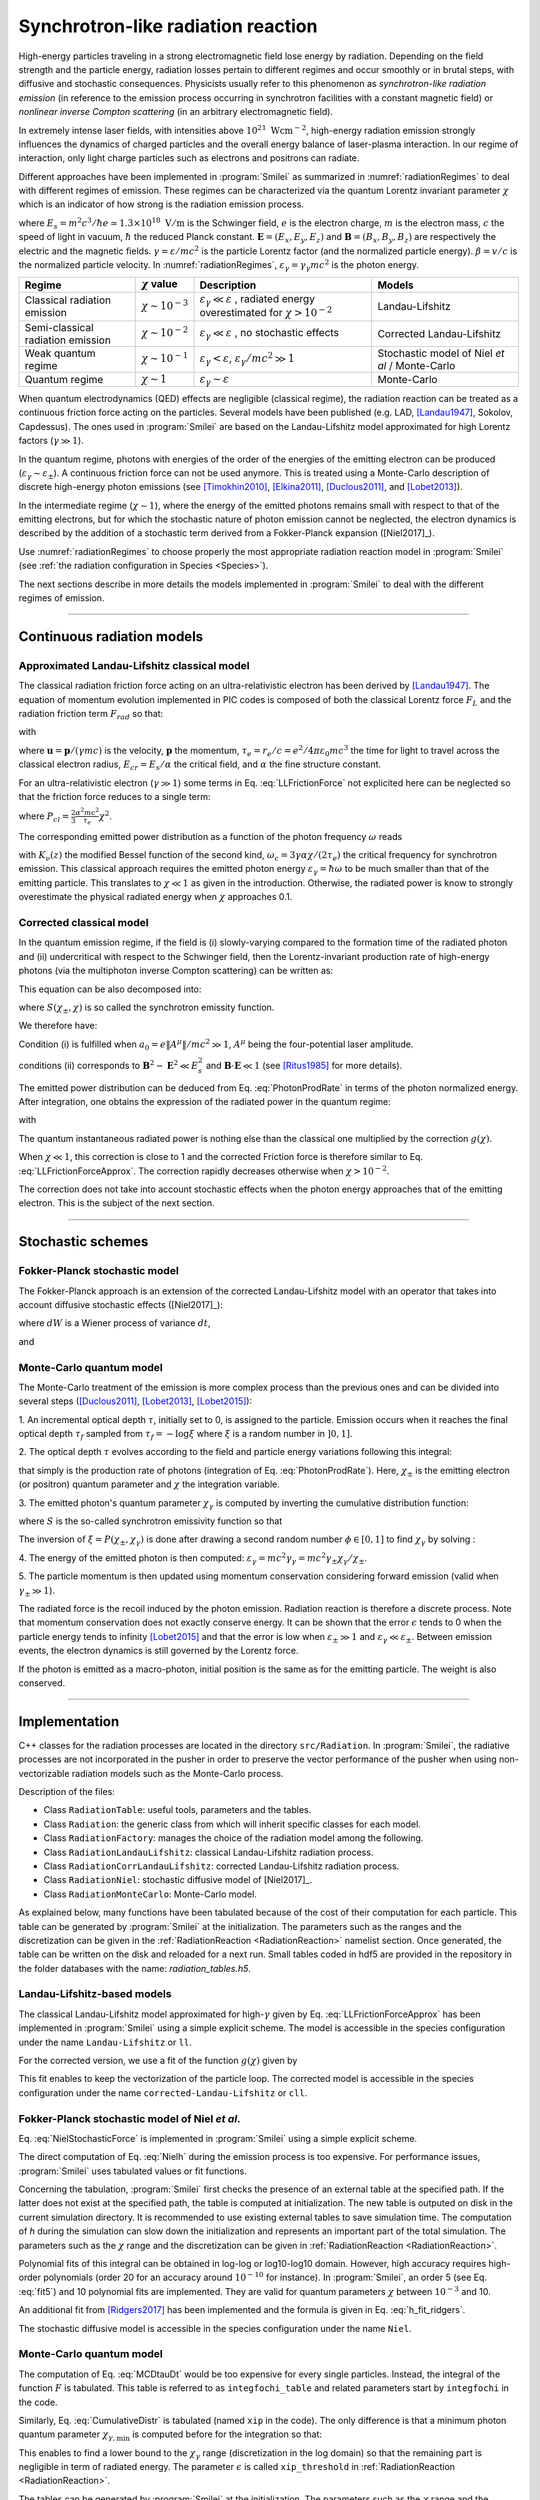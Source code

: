 .. _radiationReactionPage:

Synchrotron-like radiation reaction
--------------------------------------------------------------------------------


High-energy particles traveling in a strong electromagnetic field lose energy by
radiation. Depending on the field strength and the particle energy, radiation
losses pertain to different regimes and occur smoothly or in brutal steps, with
diffusive and stochastic consequences.
Physicists usually refer to this phenomenon as *synchrotron-like radiation emission*
(in reference to the emission process occurring in synchrotron facilities
with a constant magnetic field)
or *nonlinear inverse Compton scattering* (in an arbitrary electromagnetic field).

In extremely intense laser fields, with intensities above
:math:`10^{21}\ \mathrm{Wcm^{-2}}`, high-energy radiation emission strongly influences
the dynamics of charged particles and the overall energy balance of laser-plasma
interaction.
In our regime of interaction, only light charge particles such as electrons
and positrons can radiate.

Different approaches have been implemented in :program:`Smilei` as summarized
in :numref:`radiationRegimes` to deal with different regimes of emission.
These regimes can be characterized via the quantum Lorentz invariant parameter
:math:`\chi` which is an indicator of how strong is the radiation emission
process.

.. math::
  :label: particleQuantumParameter

  \chi = \frac{\gamma}{E_s} \left| \left( \beta \cdot \mathbf{E}
  \right)^2 - \left( \mathbf{E} + \mathbf{v} \times \mathbf{B} \right)^2
  \right|^{1/2}

where :math:`E_s = m^2 c^3 / \hbar e \simeq 1.3 \times 10^{18}\ \mathrm{V/m}` is
the Schwinger field, :math:`e` is the electron charge,
:math:`m` is the electron mass, :math:`c` the speed of light in vacuum,
:math:`\hbar` the reduced Planck constant. :math:`\mathbf{E} = (E_x, E_y, E_z)`
and :math:`\mathbf{B} = (B_x, B_y, B_z)` are respectively the electric and
the magnetic fields. :math:`\gamma = \varepsilon / m c^2` is the particle
Lorentz factor (and the normalized particle energy). :math:`\beta = v/c` is
the normalized particle velocity. In :numref:`radiationRegimes`,
:math:`\varepsilon_\gamma = \gamma_\gamma mc^2` is the photon energy.

.. _radiationRegimes:

+-------------------------------------+--------------------------+------------------------------------------------+---------------------------+
| Regime                              | :math:`\chi` value       | Description                                    | Models                    |
+=====================================+==========================+================================================+===========================+
| Classical radiation emission        | :math:`\chi \sim 10^{-3}`| :math:`\varepsilon_\gamma  \ll \varepsilon`    | Landau-Lifshitz           |
|                                     |                          | , radiated energy overestimated for            |                           |
|                                     |                          | :math:`\chi > 10^{-2}`                         |                           |
+-------------------------------------+--------------------------+------------------------------------------------+---------------------------+
| Semi-classical radiation emission   | :math:`\chi \sim 10^{-2}`| :math:`\varepsilon_\gamma  \ll \varepsilon`    | Corrected Landau-Lifshitz |
|                                     |                          | , no stochastic effects                        |                           |
+-------------------------------------+--------------------------+------------------------------------------------+---------------------------+
| Weak quantum regime                 | :math:`\chi \sim 10^{-1}`| :math:`\varepsilon_\gamma  < \varepsilon`,     | Stochastic model of       |
|                                     |                          | :math:`\varepsilon_\gamma / mc^2  \gg 1`       | Niel `et al` / Monte-Carlo|
+-------------------------------------+--------------------------+------------------------------------------------+---------------------------+
| Quantum regime                      | :math:`\chi \sim 1`      | :math:`\varepsilon_\gamma \sim \varepsilon`    | Monte-Carlo               |
|                                     |                          |                                                |                           |
+-------------------------------------+--------------------------+------------------------------------------------+---------------------------+


When quantum electrodynamics (QED) effects are negligible (classical regime),
the radiation reaction can be treated as a
continuous friction force acting on the particles.
Several models have been published (e.g. LAD,
[Landau1947]_, Sokolov, Capdessus).
The ones used in :program:`Smilei` are
based on the Landau-Lifshitz model approximated for high Lorentz factors
(:math:`\gamma \gg 1`).

In the quantum regime, photons with energies of the order of the energies of
the emitting electron can be produced (:math:`\varepsilon_\gamma \sim \varepsilon_\pm`).
A continuous friction force can not be used anymore.
This is treated using a Monte-Carlo
description of discrete high-energy photon emissions
(see [Timokhin2010]_, [Elkina2011]_, [Duclous2011]_, and [Lobet2013]_).

In the intermediate regime (:math:`\chi \sim 1`), where the energy of the emitted photons remains
small with respect to that of the emitting electrons, but for which the
stochastic nature of photon emission cannot be neglected, the electron dynamics
is described by the addition of a stochastic term derived from a Fokker-Planck
expansion ([Niel2017]_).

Use :numref:`radiationRegimes` to choose properly
the most appropriate radiation reaction model
in :program:`Smilei` (see :ref:`the radiation configuration in Species <Species>`).

The next sections describe in more details the models implemented
in :program:`Smilei` to deal with the different regimes of emission.

--------------------------------------------------------------------------------

Continuous radiation models
^^^^^^^^^^^^^^^^^^^^^^^^^^^^^^^^^^^^^^^^^^^^^^^^^^^^^^^^^^^^^^^^^^^^^^^^^^^^^^^^

Approximated Landau-Lifshitz classical model
""""""""""""""""""""""""""""""""""""""""""""""""""""""""""""""""""""""""""""""""

The classical radiation friction force acting on an ultra-relativistic electron
has been derived by [Landau1947]_.
The equation of momentum evolution implemented in
PIC codes is composed of both the classical Lorentz force :math:`F_L`
and the radiation friction term :math:`F_{rad}` so that:

.. math::
  :label: momentumEq

  \frac{d\mathbf{p}}{dt} = \mathbf{F}_L + \mathbf{F}_{rad}

with

.. math::
  :label: LLFrictionForce

  \mathbf{F}_{rad} = -\frac{2}{3} e \tau_e \gamma \left( \frac{d\mathbf{E}}{dt} + \mathbf{u} \times \frac{\mathbf{B}}{dt} \right) \\
  + \frac{2}{3} \frac{e}{E_{cr}} \left[ \left( \mathbf{u} \cdot \mathbf{E} \right) \mathbf{E} - \mathbf{B} \times \left( \mathbf{E} + \mathbf{u} \times \mathbf{B} \right) \right] \\
  - \frac{2}{3}\frac{e}{E_{cr}} \gamma^2 \left[ \left( \mathbf{E} + \mathbf{u} \times \mathbf{B} \right)^2 - \left( \mathbf{u} \cdot \mathbf{E}\right)^2 \right] \mathbf{u}

where :math:`\mathbf{u} = \mathbf{p} / (\gamma m c)` is the velocity,
:math:`\mathbf{p}` the momentum,
:math:`\tau_e = r_e / c = e^2 / 4 \pi \varepsilon_0 m c^3`
the time for light to travel across the classical electron radius,
:math:`E_{cr} = E_s / \alpha` the critical field,
and :math:`\alpha` the fine structure constant.

For an ultra-relativistic electron (:math:`\gamma \gg 1`) some terms in
Eq. :eq:`LLFrictionForce` not explicited here can be neglected so that the
friction force reduces to a single term:

.. math::
  :label: LLFrictionForceApprox

  \mathbf{F}_{rad} = - P_{cl} \mathbf{u} / \left( \mathbf{u}^2 c \right)

where :math:`P_{cl} = \frac{2}{3} \frac{\alpha^2 mc^2}{\tau_e} \chi^2`.

The corresponding emitted power distribution as a function of the photon
frequency :math:`\omega` reads

.. math::
  :label: ClasRadPower

  \frac{dP}{d\omega} = \frac{9 \sqrt{3}}{8 \pi} \frac{P_{cl}}{ \omega_c}
  \frac{\omega}{\omega_c} \int_{\omega/\omega_c}^{+\infty}{dy K_{5/3}(y)}

with :math:`K_\nu(z)` the modified Bessel function of the second kind,
:math:`\omega_c = 3 \gamma \alpha \chi / (2 \tau_e)` the critical frequency for
synchrotron emission.
This classical approach requires the emitted photon energy
:math:`\varepsilon_\gamma = \hbar\omega` to be much smaller than that of
the emitting particle. This translates to :math:`\chi \ll 1` as given in the
introduction. Otherwise, the radiated power is know to strongly overestimate
the physical radiated energy when :math:`\chi` approaches 0.1.

Corrected classical model
""""""""""""""""""""""""""""""""""""""""""""""""""""""""""""""""""""""""""""""""

In the quantum emission regime, if the field is (i) slowly-varying
compared to the formation time of the radiated photon and (ii)
undercritical with respect to the Schwinger field, then the Lorentz-invariant production
rate of high-energy photons (via the multiphoton inverse Compton scattering)
can be written as:

.. math::
  :label: PhotonProdRate

  \frac{d^2N}{dt d\chi_\gamma} = \frac{1}{\pi \sqrt{3}} \frac{\alpha^2}{\tau_e \chi_\pm}
  \left[ \int_\nu^{+\infty}{K_{5/3(y)}dy} + \frac{2 \chi_\gamma \nu}{2} K_{2/3}(\nu) \right]


This equation can be also decomposed into:

.. math::
  :label: PhotonProdRate2

  \frac{d^2N}{dt d\chi} = \frac{2}{3} \frac{\alpha^2}{\tau_e \chi} S(\chi_\pm , \chi)

where :math:`S(\chi_\pm , \chi)` is so called the synchrotron emissity function.

We therefore have:

.. math::
  :label: synchrotron_emissivity_function

  S(\chi_\pm , \chi) = \frac{\sqrt{3}}{2\pi} \frac{\chi_\gamma}{\chi}
  \left[ \int_\nu^{+\infty}{K_{5/3(y)}dy} + \frac{2 \chi_\gamma \nu}{2} K_{2/3}(\nu) \right]

Condition (i) is fulfilled when :math:`a_0 = e \| A^{\mu} \| / mc^2 \gg 1`, :math:`A^{\mu}`
being the four-potential laser amplitude.

conditions (ii) corresponds to :math:`\mathbf{B}^2 - \mathbf{E}^2 \ll E_s^2`
and  :math:`\mathbf{B}\cdot \mathbf{E} \ll 1`
(see [Ritus1985]_ for more details).

The emitted power distribution can be deduced from Eq. :eq:`PhotonProdRate` in
terms of the photon normalized energy. After integration, one obtains the
expression of the radiated power in the quantum regime:

.. math::
  :label: quantumRadPower

  P_{rad} = P_{cl} g(\chi)

with

.. math::
  :label: g

  g \left( \chi \right) = \frac{9 \sqrt{3} }{8 \pi} \int_0^{+\infty}{d\nu
  \left[  \frac{2\nu^2 }{\left( 2 + 3 \nu \chi \right) ^2}K_{5/3}(\nu) +
  \frac{4 \nu \left( 3 \nu \chi\right)^2 }{\left( 2 + 3 \nu \chi \right)^4}K_{2/3}(\nu) \right]}

The quantum instantaneous radiated power is nothing else than the classical one
multiplied by the correction :math:`g \left( \chi \right)`.

When :math:`\chi \ll 1`, this correction is close to 1 and the corrected
Friction force
is therefore similar to Eq. :eq:`LLFrictionForceApprox`.
The correction rapidly decreases otherwise when :math:`\chi > 10^{-2}`.

The correction does not take into account stochastic
effects when the photon energy approaches that of
the emitting electron. This is the subject of the next section.

--------------------------------------------------------------------------------

Stochastic schemes
^^^^^^^^^^^^^^^^^^^^^^^^^^^^^^^^^^^^^^^^^^^^^^^^^^^^^^^^^^^^^^^^^^^^^^^^^^^^^^^^

Fokker-Planck stochastic model
""""""""""""""""""""""""""""""""""""""""""""""""""""""""""""""""""""""""""""""""

The Fokker-Planck approach is an extension of the corrected Landau-Lifshitz
model with an operator that takes into account diffusive stochastic effects
([Niel2017]_):

.. math::
  :label: NielStochasticForce

  F_{rad} dt = \left[ -P_{cl} g \left( \chi \right) dt + mc^2
  \sqrt{R\left( \chi, \gamma \right)} dW \right]
  \mathbf{u} / \left( \mathbf{u}^2 c \right)

where :math:`dW` is a Wiener process of variance :math:`dt`,

.. math::
  :label: NielR

    R\left( \chi, \gamma \right) = \frac{2}{3} \frac{\alpha^2}{\tau_e} \gamma
    h \left( \chi \right)

and

.. math::
  :label: Nielh

    h \left( \chi \right) = \frac{9 \sqrt{3}}{4 \pi} \int_0^{+\infty}{d\nu
    \left[ \frac{2\chi^3 \nu^3}{\left( 2 + 3\nu\chi \right)^3} K_{5/3}(\nu)
    + \frac{54 \chi^5 \nu^4}{\left( 2 + 3 \nu \chi \right)^5} K_{2/3}(\nu) \right]}

Monte-Carlo quantum model
""""""""""""""""""""""""""""""""""""""""""""""""""""""""""""""""""""""""""""""""

The Monte-Carlo treatment of the emission is more complex process than
the previous ones and can be divided into several steps ([Duclous2011]_,
[Lobet2013]_, [Lobet2015]_):

1. An incremental optical depth :math:`\tau`, initially set to 0, is assigned to the particle.
Emission occurs when it reaches the final optical depth :math:`\tau_f`
sampled from :math:`\tau_f = -\log{\xi}` where :math:`\xi` is a random number in :math:`\left]0,1\right]`.

2. The optical depth :math:`\tau` evolves according to the field and particle
energy variations following this integral:

.. math::
  :label: MCDtauDt

    \frac{d\tau}{dt} = \int_0^{\chi_{\pm}}{ \frac{d^2N}{d\chi dt}  d\chi }

that simply is the production rate of photons
(integration of Eq. :eq:`PhotonProdRate`).
Here, :math:`\chi_{\pm}` is the emitting electron (or positron) quantum parameter and
:math:`\chi` the integration variable.

3. The emitted photon's quantum parameter :math:`\chi_\gamma` is computed by
inverting the cumulative distribution function:

.. math::
  :label: CumulativeDistr

    \xi = P(\chi_\pm,\chi_\gamma) = \frac{\displaystyle{\int_0^{\chi_\gamma}{S(\chi_\pm, \chi) / \chi
    d\chi}}}{\displaystyle{\int_0^{\chi_\pm}{S(\chi_\pm, \chi) / \chi d\chi}}}

where :math:`S` is the so-called synchrotron emissivity function so that

.. math::
  :label: MCF

    \frac{d^2 N}{dt d\chi} = \frac{2}{3} \frac{\alpha^2}{\tau_e} \frac{S (\chi_\pm, \chi)}{\chi}

The inversion of  :math:`\xi = P(\chi_\pm,\chi_\gamma)` is done after drawing
a second random number
:math:`\phi \in \left[ 0,1\right]` to find :math:`\chi_\gamma` by solving :

.. math::
  :label: inverse_xi

  \xi^{-1} = P^{-1}(\chi_\pm, \chi_gamma) = \phi

4. The energy of the emitted photon is then computed:
:math:`\varepsilon_\gamma = mc^2 \gamma_\gamma =
mc^2 \gamma_\pm \chi_\gamma / \chi_\pm`.

5. The particle momentum is then updated using momentum conservation
considering forward emission (valid when :math:`\gamma_\pm \gg 1`).

.. math::
  :label: momentumUpdate

    F_{rad} = - \frac{\varepsilon_\gamma}{c} \frac{\mathbf{p_\pm}}{\| \mathbf{p_\pm} \|}

The radiated force is the recoil induced by the photon emission.
Radiation reaction is therefore a discrete process.
Note that momentum conservation does not exactly conserve energy.
It can be shown that the error :math:`\epsilon` tends to 0 when the particle
energy tends to infinity [Lobet2015]_ and that the error is low when
:math:`\varepsilon_\pm \gg 1` and :math:`\varepsilon_\gamma \ll \varepsilon_\pm`.
Between emission events, the electron dynamics is still governed by the
Lorentz force.

If the photon is emitted as a macro-photon, initial position is the same as
for the emitting particle. The weight is also conserved.

--------------------------------------------------------------------------------

Implementation
^^^^^^^^^^^^^^^^^^^^^^^^^^^^^^^^^^^^^^^^^^^^^^^^^^^^^^^^^^^^^^^^^^^^^^^^^^^^^^^^

C++ classes for the radiation processes are located in the directory ``src/Radiation``.
In :program:`Smilei`, the radiative processes are not incorporated in the pusher in
order to preserve the vector performance of the pusher when using non-vectorizable
radiation models such as the Monte-Carlo process.

Description of the files:

* Class ``RadiationTable``: useful tools, parameters and the tables.
* Class ``Radiation``: the generic class from which will inherit specific
  classes for each model.
* Class ``RadiationFactory``: manages the choice of the radiation model among the following.
* Class ``RadiationLandauLifshitz``: classical Landau-Lifshitz radiation process.
* Class ``RadiationCorrLandauLifshitz``: corrected Landau-Lifshitz radiation process.
* Class ``RadiationNiel``: stochastic diffusive model of [Niel2017]_.
* Class ``RadiationMonteCarlo``: Monte-Carlo model.

As explained below, many functions have been tabulated because of
the cost of their computation for each particle. This table can be generated by
:program:`Smilei` at the initialization.
The parameters such as the ranges and the discretization can be
given in the :ref:`RadiationReaction <RadiationReaction>` namelist section.
Once generated, the table can be written on the disk and reloaded for a next run.
Small tables coded in hdf5 are provided in the repository in the folder
databases with the name: `radiation_tables.h5`.

Landau-Lifshitz-based models
""""""""""""""""""""""""""""""""""""""""""""""""""""""""""""""""""""""""""""""""

The classical Landau-Lifshitz model approximated for high-:math:`\gamma`
given by Eq. :eq:`LLFrictionForceApprox`
has been implemented in :program:`Smilei`
using a simple explicit scheme.
The model is accessible in the species configuration under the name
``Landau-Lifshitz`` or ``ll``.

For the corrected version, we use a fit of the function
:math:`g(\chi)` given by

.. math::
  :label: quantumCorrFit

  g \left( \chi_{\pm} \right) = \left[ 1 + 4.8 \left( 1 + \chi_{\pm} \right)
  \log \left( 1 + 1.7 \chi_{\pm} \right) + 2.44 \chi_{\pm}^2 \right]^{-2/3}

This fit enables to keep the vectorization of the particle loop.
The corrected model is accessible in the species configuration under the name
``corrected-Landau-Lifshitz`` or ``cll``.

Fokker-Planck stochastic model of Niel *et al*.
""""""""""""""""""""""""""""""""""""""""""""""""""""""""""""""""""""""""""""""""

Eq. :eq:`NielStochasticForce` is implemented in :program:`Smilei` using
a simple explicit scheme.

The direct computation of Eq. :eq:`Nielh` during the emission process is too expensive.
For performance issues,  :program:`Smilei` uses tabulated values or fit functions.

Concerning the tabulation, :program:`Smilei` first checks the presence of
an external table at the specified path.
If the latter does not exist at the specified path, the table is computed at initialization.
The new table is outputed on disk in the current simulation directory.
It is recommended to use existing external tables to save simulation time.
The computation of *h* during the simulation can slow down the initialization
and represents an important part of the total simulation.
The parameters such as the :math:`\chi` range and the discretization can be
given in :ref:`RadiationReaction <RadiationReaction>`.

Polynomial fits of this integral can be obtained in log-log
or log10-log10 domain. However, high accuracy requires high-order polynomials
(order 20 for an accuracy around :math:`10^{-10}` for instance).
In :program:`Smilei`, an order 5 (see Eq. :eq:`fit5`) and 10 polynomial fits are implemented.
They are valid for quantum parameters :math:`\chi` between :math:`10^{-3}` and 10.

.. math::
  :label: fit5

  h_{o5}(\chi) = \exp{ \left(1.399937206900322 \times 10^{-4}  \log(\chi)^5 \\
  + 3.123718241260330 \times 10^{-3}  \log{(\chi)}^4 \\
  + 1.096559086628964 \times 10^{-2}  \log(\chi)^3 \\
  -1.733977278199592 \times 10^{-1}  \log(\chi)^2 \\
  + 1.492675770100125  \log(\chi) \\
  -2.748991631516466 \right) }

An additional fit from [Ridgers2017]_ has been implemented and the formula
is given in Eq. :eq:`h_fit_ridgers`.

.. math::
  :label: h_fit_ridgers

  h_{Ridgers}(\chi) = \chi^3  \frac{165}{48 \sqrt{3}} \left(1. + (1. + 4.528 \chi) \log(1.+12.29 \chi) + 4.632 \chi^2 \right)^{-7/6}

The stochastic diffusive model is accessible in the species configuration
under the name ``Niel``.

Monte-Carlo quantum model
""""""""""""""""""""""""""""""""""""""""""""""""""""""""""""""""""""""""""""""""

The computation of Eq. :eq:`MCDtauDt` would be too expensive for every single
particles. Instead, the integral of the function :math:`F` is tabulated.
This table is referred to as ``integfochi_table`` and related parameters
start by ``integfochi`` in the code.

Similarly, Eq. :eq:`CumulativeDistr` is tabulated (named ``xip`` in the code).
The only difference is that a minimum photon quantum parameter
:math:`\chi_{\gamma,\min}` is computed before for the integration so that:

.. math::
  :label: chiMin

    \frac{\displaystyle{\int_{0}^{\chi_{\gamma,\min}}{F(\chi_\pm, \chi)
    d\chi}}}{\displaystyle{\int_0^{\chi_\pm}{F(\chi_\pm, \chi) d\chi}}} < \epsilon

This enables to find a lower bound to the :math:`\chi_\gamma` range
(discretization in the log domain) so that the
remaining part is negligible in term of radiated energy.
The parameter :math:`\epsilon` is called ``xip_threshold`` in
:ref:`RadiationReaction <RadiationReaction>`.

The tables can be generated by :program:`Smilei` at the initialization.
The parameters such as the :math:`\chi` range and the discretization can be
given in :ref:`RadiationReaction <RadiationReaction>`.

The Monte-Carlo model is accessible in the species configuration
under the name ``Monte-Carlo`` or ``mc``.

----

Benchmarks
^^^^^^^^^^^^^^^^^^^^^^^^^^^^^^^^^^^^^^^^^^^^^^^^^^^^^^^^^^^^^^^^^^^^^^^^^^^^^^^^

Counter-propagating plane wave, 1D
""""""""""""""""""""""""""""""""""""""""""""""""""""""""""""""""""""""""""""""""

In the benchmark ``benchmark/tst1d_9_rad_electron_laser_collision.py``,
a GeV electron bunch is initialized near the right
domain boundary and propagates towards the left boundary from which a plane
wave is injected. The laser has an amplitude of :math:`a_0 = 270`
corresponding to an intensity of :math:`10^{23}\ \mathrm{Wcm^{-2}}` at
:math:`\lambda = 1\ \mathrm{\mu m}`.
The laser has a Gaussian profile of full-with at half maxium of
:math:`20 \pi \omega_r^{-1}` (10 laser periods).
The maximal quantum parameter :math:`\chi`
value reached during the simulation is around 0.5.

.. _rad_counter_prop_scalar:

.. figure:: _static/rad_counter_prop_scalar.png
  :width: 15cm

  Kinetic, radiated and total energy plotted respectively with solid, dashed and dotted lines for
  the :blue:`Monte-Carlo` (**MC**), :orange:`Niel` (**Niel**),
  :green:`corrected Landau-Lifshitz` (**CLL**) and the :red:`Landau-Lifshitz` (**LL**) models.

:numref:`rad_counter_prop_scalar` shows that the Monte-Carlo, the Niel and
the corrected Landau-Lifshitz models exhibit very similar
results in term of the total radiated and kinetic energy evolution with a final
radiation rate of 80% the initial kinetic energy. The relative error on the
total energy is small (:math:`\sim 3\times10^{-3}`).
As expected, the Landau-Lifshitz model overestimates the radiated energy
because the interaction happens mainly in the quantum regime.

.. _rad_counter_prop_track:

.. figure:: _static/rad_counter_prop_track.png
  :width: 18cm

  Evolution of the normalized kinetic energy
  :math:`\gamma - 1` of some selected electrons as a function of their position.

:numref:`rad_counter_prop_track` shows that the Monte-Carlo and the Niel models
reproduce the stochastic nature of the trajectories as opposed to the
continuous approaches (corrected Landau-Lifshitz and Landau-Lifshitz).
In the latter, every particles initially located at the same position will
follow the same trajectories.
The stochastic nature of the emission for high :math:`\chi` values can
have consequences in term of final spatial and energy distributions.
Not shown here, the Niel stochastic model does not reproduce correctly the
moment of order 3 as explained in [Niel2017]_.

Synchrotron, 2D
""""""""""""""""""""""""""""""""""""""""""""""""""""""""""""""""""""""""""""""""

A bunch of electrons of initial momentum :math:`p_{-,0}`
evolves in a constant magnetic field :math:`B` orthogonal
to their initial propagation direction.
In such a configuration, the electron bunch is supposed to rotate endlessly
with the same radius :math:`R = p_{-,0} /e B` without radiation energy loss.
Here, the magnetic field is so strong that the electrons
radiate their energy as in a synchrotron facility.
In this setup, each electron quantum parameter depends on their Lorentz
factors :math:`\gamma_{-}` according to
:math:`\chi_{-} = \gamma_{-} B /m_e E_s`.
The quantum parameter is maximum at the beginning of the interaction.
The strongest radiation loss are therefore observed at the beginning too.
As energy decreases, radiation loss becomes less and less important so that
the emission regime progressively move from the quantum to the classical regime.


Similar simulation configuration can be found in the benchmarks.
It corresponds to two different input files in the benchmark folder:

* ``tst2d_8_synchrotron_chi1.py``: tests and compares the corrected
  Landau-Lifshitz and the Monte-Carlo model for an initial :math:`\chi = 1`.
* ``tst2d_9_synchrotron_chi0.1.py``: tests and compares the corrected
  Landau-Lifshitz and the Niel model for an initial :math:`\chi = 0.1`.

In this section, we focus on the case with initial quantum parameter
:math:`\chi = 0.1`.
The magnetic field amplitude is :math:`B = 90 m \omega_r / e`.
The initial electron Lorentz factor is
:math:`\gamma_{-,0} = \varepsilon_{-,0}/mc^2 =  450`.
Electrons are initialized with a Maxwell-Juttner distribution of temperature
:math:`0.1 m_e c^2`.

:numref:`synchrotron_scalar` shows the time evolution of the particle kinetic energy,
the radiated energy and the total energy. All radiation models provide
similar evolution of these integrated quantities. The relative error on the
total energy is between :math:`2 \times 10^{-9}` and :math:`3 \times 10^{-9}`.

.. _synchrotron_scalar:

.. figure:: _static/synchrotron_scalar.png
  :width: 15cm

  Kinetic, radiated and total energies plotted respectively with solid, dashed and dotted
  lines for various models.

The main difference between models can be understood by studying the
particle trajectories and phase spaces. For this purpose, the local kinetic energy spatial-distribution
at :math:`25 \omega_r^{-1}` is shown in
:numref:`synchrotron_x_y_gamma` for the different models.
With continuous radiation energy loss
(corrected Landau-Lifshitz case), each electron of the bunch rotates with a decreasing
radius but the bunch.
Each electron of similar initial energies have the same trajectories.
In the case of a cold bunch (null initial temperature),
the bunch would have kept its original shape.
The radiation with this model only acts as a cooling mechanism.
In the cases of the Niel and the Monte-Carlo radiation models,
stochastic effects come into play and lead the bunch to spread spatially.
Each individual electron of the bunch, even with similar initial energies,
have different trajectories depending on their emission history.
Stochastic effects are particularly strong at the beginning  with the highest
:math:`\chi` values when the radiation
recoil is the most important.

.. _synchrotron_x_y_gamma:

.. figure:: _static/synchrotron_x_y_gamma.png
  :width: 18cm

  Average normalized kinetic energy at time :math:`25 \omega_r^{-1}`
  for the simulations with the Monte-Carlo, the Niel
  and the corrected Landau-Lifshitz (**CLL**) models.

:numref:`synchrotron_t_gamma_ne` shows the time evolution of
the electron Lorentz factor distribution (normalized energy) for different
radiation models.
At the beginning, the distribution is extremely broad due to the Maxwell-Juttner parameters.
The average energy is well around :math:`\gamma_{-,0} = \varepsilon_{-,0}/mc^2 =  450`
with maximal energies above :math:`\gamma_{-} =  450`.

In the case of a initially-cold electron beam,
stochastic effects would have lead the bunch to spread energetically
with the Monte-Carlo and the Niel stochastic models at the beginning of the simulation.
This effect is hidden since electron energy is already highly spread at the
beginning of the interaction.
This effect is the strongest when the quantum parameter is high in the quantum regime.

In the Monte-Carlo case, some electrons have lost all their energy almost immediately
as shown by the lower part of the distribution below :math:`\gamma_{-} =  50`
after comparison with the Niel model.

Then, as the particles cool down, the interaction enters the semi-classical
regime where energy jumps are smaller.
In the classical regime, radiation loss acts oppositely to the quantum regime.
It reduces the spread in energy and space.
In the Landau-Lifshitz case, this effect starts at the beginning even
in the quantum regime due to the nature of the model.
For a initially-cold electron bunch, there would not have been
energy spread at the beginning of the simulation. All electron would have lost
their energy in a similar fashion (superimposed behavior).
This model can be seen as the average behavior of the stochastic ones of
electron groups having the same initial energy.

.. _synchrotron_t_gamma_ne:

.. figure:: _static/synchrotron_t_gamma_ne.png
  :width: 18cm

  Time evolution of the electron energy distribution for the Monte-Carlo, the Niel
  and the corrected Landau-Lifshitz (**CLL**) models.

Thin foil, 2D
""""""""""""""""""""""""""""""""""""""""""""""""""""""""""""""""""""""""""""""""

This case is not in the list of available benchmarks but we decided to present
these results here as an example of simulation study.
An extremely intense plane wave in 2D interacts with a thin, fully-ionized carbon foil.
The foil is located 4 µm from the left border (:math:`x_{min}`).
It starts with 1 µm of linear pre-plasma density, followed by
3 µm of uniform plasma of density 492 times critical.
The target is irradiated by a gaussian plane wave of peak intensity
:math:`a_0 = 270` (corresponding to :math:`10^{23}\ \mathrm{Wcm^{-2}}`)
and of FWHM duration 50 fs.
The domain has a discretization of 64 cells per µm in
both directions x and y, with 64 particles per cell.
The same simulation has been performed with the different radiation models.

Electrons can be accelerated and injected in
the target along the density gradient through the combined action of
the transverse electric and the magnetic fields (*ponderomotive* effects).
In the relativistic regime and linear polarization,
this leads to the injection of bunches of hot electrons
every half laser period that contribute to heat the bulk.
When these electrons reach the rear surface, they start to expand in the vacuum,
and, being separated from the slow ion, create a longitudinal charge-separation field.
This field, along the surface normal, has two main effects:

* It acts as a reflecting barrier for electrons of moderate energy (refluxing electrons).
* It accelerates ions located at the surface (target normal sheath acceleration, TNSA).

At the front side, a charge separation cavity appears
between the electron layer pushed forward by the ponderomotive force and ions
left-behind that causes ions to be consequently accelerated. This
strong ion-acceleration mechanism
is known as the radiation pressure acceleration (RPA) or laser piston.

Under the action of an extremely intense laser pulse, electrons accelerated at
the target front radiate. It is confirmed in :numref:`thin_foil_x_chi_ne`
showing the distribution of the quantum parameter :math:`\chi` along the x axis
for the Monte-Carlo, the Niel and the corrected Landau-Lifshitz (**CLL**) radiation models.
The maximum values can be seen at the front where the electrons
interact with the laser. Radiation occurs in the quantum regime
:math:`\chi > 0.1`. Note that there is a second peak for :math:`\chi` at the
rear where electrons interact with the target normal sheath field.
The radiation reaction can affect electron energy absorption and therefore the ion
acceleration mechanisms.

.. _thin_foil_x_chi_ne:

.. figure:: _static/thin_foil_x_chi_ne.png
  :width: 18cm

  :math:`x - \chi` electron distribution at time 47 fs for the Monte-Carlo,
  the Niel and the corrected Landau-Lifshitz (**CLL**) model.

The time evolutions of the electron kinetic energy, the carbon ion
kinetic energy, the radiated energy and the total
absorbed energy are shown in :numref:`thin_foil_scalar`.
The :green:`corrected-Landau-Lifshitz`, the :orange:`Niel`
and the :blue:`Monte-Carlo` models present very
similar behaviors.
The absorbed electron energy is only slightly lower in the Niel model.
This difference depends on the random seeds and the
simulation parameters.
The radiated energy represents around 14% of the total laser energy.
The :purple:`classical Landau-Lifshitz` model overestimates the radiated energy;
the energy absorbed by electrons and ions is therefore slightly lower.
In all cases, radiation reaction strongly impacts the overall particle energy absorption
showing a difference close to 20% with the :red:`non-radiative` run.


.. _thin_foil_scalar:

.. figure:: _static/thin_foil_scalar.png
  :width: 18cm

  Time evolution of the electron kinetic energy (solid lines), the carbon ion
  kinetic energy (dashed line), the radiated energy (dotted line) and the total
  absorbed energy by particle and radiation (dotted-dashed lines), for various models.

The differences between electron :math:`p_x` distributions are shown
in :numref:`thin_foil_x_px_ne`. Without radiation reaction, electrons refluxing
at the target front can travel farther in vacuum (negative :math:`p_x`)
before being injected back to the target.
With radiation reaction, these electrons are rapidly slowed down
and newly accelerated by the ponderotive force.
Inside the target, accelerated bunches of hot electrons correspond to
the regular positive spikes in :math:`p_x` (oscillation at :math:`\lambda /2`).
The maximum electron energy is almost twice lower with radiation reaction.

.. _thin_foil_x_px_ne:

.. figure:: _static/thin_foil_x_px_ne.png
  :width: 18cm

  :math:`x - p_x` electron distribution at time 47 fs for the Monte-Carlo,
  the Niel, the corrected Landau-Lifshitz (**CLL**) model and
  without radiation loss (**none**).

--------------------------------------------------------------------------------

Performances
^^^^^^^^^^^^^^^^^^^^^^^^^^^^^^^^^^^^^^^^^^^^^^^^^^^^^^^^^^^^^^^^^^^^^^^^^^^^^^^^

The cost of the different models is summarized in :numref:`radiationTimes`.
Reported times are for the field projection, the particle pusher and
the radiation reaction together. Percentages correspond to the overhead induced by
the radiation module in comparison to the standard PIC pusher.

All presented numbers are not generalizable and are only indicated to give
an idea of the model costs. The creation of macro-photons is not enabled for
the Monte-Carlo radiation process.

.. _radiationTimes:

+-------------------------------------+------------+----------+--------------+----------+---------------------+
| Radiation model                     | None       | LL       | CLL          | Niel     | MC                  |
+=====================================+============+==========+==============+==========+=====================+
| Counter-propagating Plane Wave 1D   | 0.2s       | 0.23s    | 0.24s        | 0.26s    | 0.3s                |
| Haswell (Jureca)                    |            |          |              |          |                     |
+-------------------------------------+------------+----------+--------------+----------+---------------------+
| Synchrotron 2D Haswell (Jureca)     | 10s        | 11s      | 12s          | 14s      | 15s                 |
| :math:`\chi=0.05`,  :math:`B=100`   |            |          |              |          |                     |
+-------------------------------------+------------+----------+--------------+----------+---------------------+
| Synchrotron 2D Haswell (Jureca)     | 10s        | 11s      | 12s          | 14s      | 22s                 |
| :math:`\chi=0.5`,  :math:`B=100`    |            |          |              |          |                     |
+-------------------------------------+------------+----------+--------------+----------+---------------------+
| Synchrotron 2D KNL (Frioul)         | 21s        | 23s      | 23s          | 73s      | 47s                 |
| :math:`\chi=0.5`,  :math:`B=100`    |            |          |              |          |                     |
+-------------------------------------+------------+----------+--------------+----------+---------------------+
| Interaction with a carbon thin foil | 6.5s       | 6.5s     | 6.6s         | 6.8s     | 6.8s                |
| 2D Sandy Bridge (Poincare)          |            |          |              |          |                     |
+-------------------------------------+------------+----------+--------------+----------+---------------------+

..
    +-------------------------------------+------------+----------+--------------+---------------------+
    | Radiation model                     | None       | LL       | CLL          | MC                  |
    +=====================================+============+==========+==============+=====================+
    | Counter-propagating Plane Wave 1D   | 0.25s      | 0.3s     | 0.32s        | 0.63s               |
    +-------------------------------------+------------+----------+--------------+---------------------+
    | Synchrotron 2D Haswell              | 3.9s       | 4.2s     | 4.7s         | 5.6s                |
    | :math:`\chi=0.5`,  :math:`B=100`    |            |          |              |                     |
    +-------------------------------------+------------+----------+--------------+---------------------+
    | Synchrotron 2D KNL                  | 3s         | 3.2s     | 3.3s         | 10s                 |
    | :math:`\chi=0.5`,  :math:`B=100`    |            |          |              |                     |
    +-------------------------------------+------------+----------+--------------+---------------------+
    | Interaction with a carbon thin foil | 6.5s       | 6.5s     | 6.6s         | 6.8s                |
    | 2D                                  |            |          |              |                     |
    +-------------------------------------+------------+----------+--------------+---------------------+


Descriptions of the cases:

* **Counter-propagating Plane Wave 1D**: run on a single node of *Jureca* with 2 MPI ranks and 12 OpenMP
  threads per rank.

* **Synchrotron 2D**: The domain has a dimension of 496x496 cells with
  16 particles per cell and 8x8 patches.
  A 4th order B-spline shape factor is used for the projection.
  The first case has been run on a single Haswell node of *Jureca* with 2 MPI ranks and
  12 OpenMP threads per rank. the second one has been run on a single KNL node of *Frioul*
  configured in quadrant cache using 1 MPI rank and 64 OpenMP threads.
  On KNL, the ``KMP_AFFINITY`` is set to ``fine`` and ``scatter``.

  ..
    Only the Niel model provides better performance with a ``compact`` affinity.

* **Thin foil 2D**:
  The domain has a discretization of 64 cells per :math:`\mu\mathrm{m}` in
  both directions, with 64 particles per cell.
  The case is run on 16 nodes of *Poincare* with 2 MPI ranks and 8 OpenMP
  threads per rank.

The LL and CLL models are vectorized efficiently.
These radiation reaction models represent a small overhead
to the particle pusher.

The Niel model implementation is split into several loops to
be partially vectorized. The table lookup is the only phase that
can not be vectorized. Using a fit function enables to have a fully
vectorized process. The gain depends on the order of the fit.
The radiation process with the Niel model is dominated
by the normal distribution random draw.

The Monte-Carlo pusher is not vectorized because the Monte-Carlo loop has
not predictable end and contains many if-statements.
When using the Monte-Carlo radiation model, code performance is likely to be
more impacted running on SIMD architecture with large vector registers
such as Intel Xeon Phi processors. This can be seen in :numref:`radiationTimes`
in the synchrotron case run on KNL.

----

References
^^^^^^^^^^

.. [Duclous2011] `R. Duclous, J. G. Kirk, and A. R. Bell (2011), Plasma Physics and Controlled Fusion, 53 (1), 015009 <http://stacks.iop.org/0741-3335/53/i=1/a=015009>`_

.. [Elkina2011] `Elkina N. V., A. M. Fedotov, I. Y. Kostyukov, M. V. Legkov, N. B. Narozhny, E. N. Nerush, and H. Ruhl (2011), Physical Review Accelerators and Beam, 14, 054401 <https://journals.aps.org/prab/abstract/10.1103/PhysRevSTAB.14.054401>`_

.. [Landau1947] `L. D. Landau and E. M. Lifshitz, The classical theory of fields. Butterworth-Heinemann (1947) <https://archive.org/details/TheClassicalTheoryOfFields>`_

.. [Lobet2013] `Lobet et al., J. Phys.: Conf. Ser. 688, 012058 (2016) <http://iopscience.iop.org/article/10.1088/1742-6596/688/1/012058>`_

.. [Lobet2015] `M. Lobet, Effets radiatifs et d'électrodynamique quantique dans l'interaction laser-matière ultra-relativiste (2015) <http://www.theses.fr/2015BORD0361#>`_

.. [Ritus1985] `Ritus V. (1985), Journal of Soviet Laser Research, 6, 497, ISSN 0270-2010 <https://doi.org/10.1007/BF01120220>`_

.. [Timokhin2010] `Timokhin A. N. (2010), Monthly Notices of the Royal Astronomical Society, 408 (4), 2092, ISSN 1365-2966 <https://doi.org/10.1111/j.1365-2966.2010.17286.x>`_

.. [Ridgers2017] `Ridgers, C. P., Blackburn, T. G., Del Sorbo, D., Bradley, L. E., Slade-Lowther, C., Baird, C. D., ... & Thomas, A. G. R. (2017), Journal of Plasma Physics, 83(5) <https://doi.org/10.1017/S0022377817000642>`_
